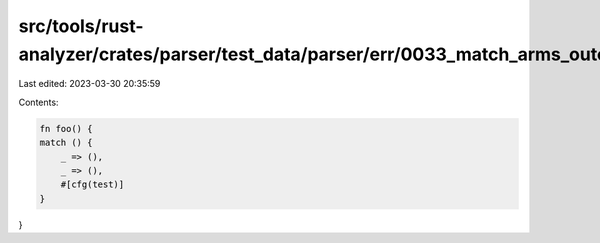 src/tools/rust-analyzer/crates/parser/test_data/parser/err/0033_match_arms_outer_attrs.rs
=========================================================================================

Last edited: 2023-03-30 20:35:59

Contents:

.. code-block:: rs

    fn foo() {
    match () {
        _ => (),
        _ => (),
        #[cfg(test)]
    }
}


